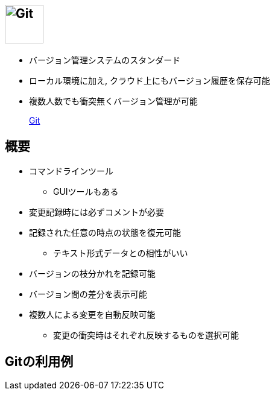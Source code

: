 
== image:https://git-scm.com/images/logo@2x.png[Git, height=64]

* バージョン管理システムのスタンダード
* ローカル環境に加え, クラウド上にもバージョン履歴を保存可能
* 複数人数でも衝突無くバージョン管理が可能

> https://git-scm.com/[Git]

== 概要

* コマンドラインツール
  ** GUIツールもある
* 変更記録時には必ずコメントが必要
* 記録された任意の時点の状態を復元可能
  ** テキスト形式データとの相性がいい
* バージョンの枝分かれを記録可能
* バージョン間の差分を表示可能
* 複数人による変更を自動反映可能
  ** 変更の衝突時はそれぞれ反映するものを選択可能

== Gitの利用例




 
